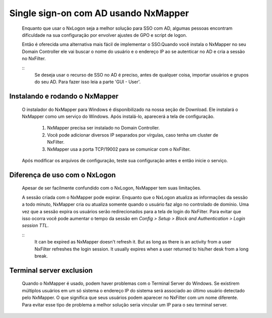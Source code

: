 Single sign-on com AD usando NxMapper
**************************************

  Enquanto que usar o NxLogon seja a melhor solução para SSO com AD, algumas pessoas encontram dificuldade na sua configuração por envolver ajustes de GPO e script de logon.

  Então é oferecida uma alternativa mais fácil de implementar o SSO.Quando você instala o NxMapper no seu Domain Controller ele vai buscar o nome do usuário e o endereço IP ao se autenticar no AD e cria a sessão no NxFilter.

  ::
   Se deseja usar o recurso de SSO no AD é preciso, antes de qualquer coisa, importar usuários e grupos do seu AD. 
   Para fazer isso leia a parte 'GUI - User'.

Instalando e rodando o NxMapper 
^^^^^^^^^^^^^^^^^^^^^^^^^^^^^^^^

 O instalador do NxMapper para Windows é disponibilizado na nossa seção de Download. Ele instalará o NxMapper como um serviço do Windows. Após instalá-lo, aparecerá a tela de configuração.

  #. NxMapper precisa ser instalado no Domain Controller.
  #. Você pode adicionar diversos IP separados por vírgulas, caso tenha um cluster de NxFilter.
  #. NxMapper usa a porta TCP/19002 para se comunicar com o NxFilter.

 Após modificar os arquivos de configuração, teste sua configuração antes e então inicie o serviço.

Diferença de uso com o NxLogon
^^^^^^^^^^^^^^^^^^^^^^^^^^^^^^^

 Apesar de ser facilmente confundido com o NxLogon, NxMapper tem suas limitações.
 
 A sessão criada com o NxMapper pode expirar. Enquanto que o NxLogon atualiza as informações da sessão a todo minuto, NxMapper cria ou atualiza somente quando o usuário faz algo no controlado de domínio. Uma vez que a sessão expira os usuários serão redirecionados para a tela de login do NxFilter. Para evitar que isso ocorra você pode aumentar o tempo da sessão em `Config > Setup > Block and Authentication > Login session TTL`.

 ::
  It can be expired as NxMapper doesn't refresh it. But as long as there is an activity from a user NxFilter refreshes the login session. It usually expires when a user returned to his/her desk from a long break.

Terminal server exclusion
^^^^^^^^^^^^^^^^^^^^^^^^^^

 Quando o NxMapper é usado, podem haver problemas com o Terminal Server do Windows. Se existirem múltiplos usuários em um só sistema o endereço IP do sistema será associado ao último usuário detectado pelo NxMapper. O que significa que seus usuários podem aparecer no NxFilter com um nome diferente. Para evitar esse tipo de problema a melhor solução seria vincular um IP para o seu terminal server.

